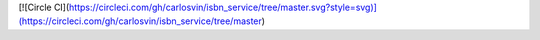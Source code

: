 
[![Circle CI](https://circleci.com/gh/carlosvin/isbn_service/tree/master.svg?style=svg)](https://circleci.com/gh/carlosvin/isbn_service/tree/master)
